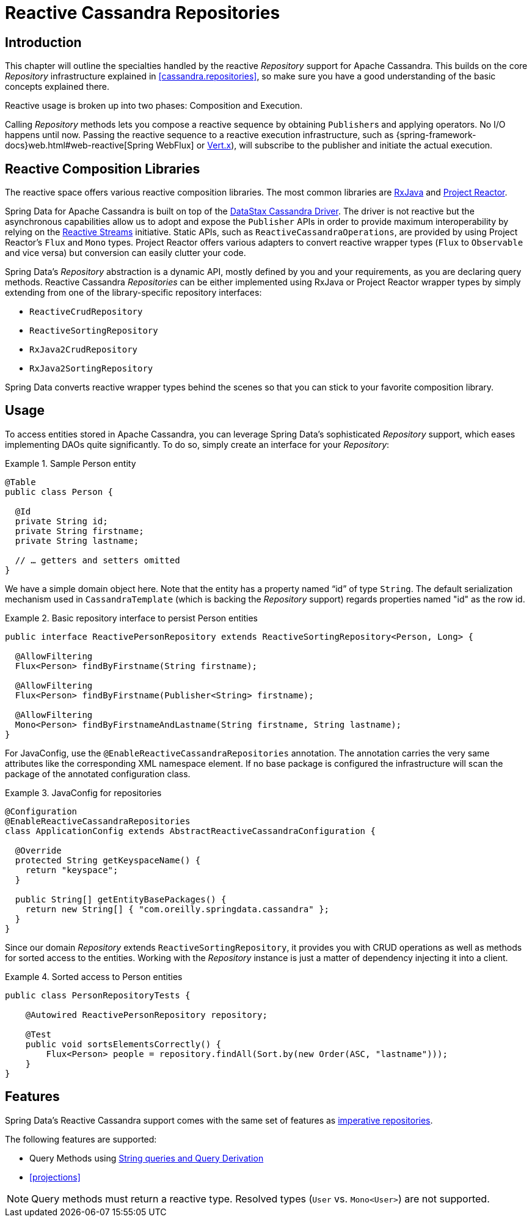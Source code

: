 [[cassandra.reactive.repositories]]
= Reactive Cassandra Repositories


[[cassandra.reactive.repositories.intro]]
== Introduction

This chapter will outline the specialties handled by the reactive _Repository_ support for Apache Cassandra.
This builds on the core _Repository_ infrastructure explained in <<cassandra.repositories>>, so make sure
you have a good understanding of the basic concepts explained there.

Reactive usage is broken up into two phases: Composition and Execution.

Calling _Repository_ methods lets you compose a reactive sequence by obtaining ``Publisher``s and applying operators.
No I/O happens until now. Passing the reactive sequence to a reactive execution infrastructure,
such as {spring-framework-docs}web.html#web-reactive[Spring WebFlux]
or http://vertx.io/docs/vertx-reactive-streams/java/[Vert.x]), will subscribe to the publisher and initiate
the actual execution.


[[cassandra.reactive.repositories.libraries]]
== Reactive Composition Libraries

The reactive space offers various reactive composition libraries. The most common libraries are
https://github.com/ReactiveX/RxJava[RxJava] and https://projectreactor.io/[Project Reactor].

Spring Data for Apache Cassandra is built on top of the https://github.com/datastax/java-driver[DataStax Cassandra Driver].
The driver is not reactive but the asynchronous capabilities allow us to adopt and expose the `Publisher` APIs
in order to provide maximum interoperability by relying on the http://www.reactive-streams.org/[Reactive Streams] initiative.
Static APIs, such as `ReactiveCassandraOperations`, are provided by using Project Reactor's `Flux` and `Mono` types.
Project Reactor offers various adapters to convert reactive wrapper types (`Flux` to `Observable` and vice versa)
but conversion can easily clutter your code.

Spring Data's _Repository_ abstraction is a dynamic API, mostly defined by you and your requirements,
as you are declaring query methods. Reactive Cassandra _Repositories_ can be either implemented using RxJava
or Project Reactor wrapper types by simply extending from one of the library-specific repository interfaces:

* `ReactiveCrudRepository`
* `ReactiveSortingRepository`
* `RxJava2CrudRepository`
* `RxJava2SortingRepository`

Spring Data converts reactive wrapper types behind the scenes so that you can stick to your favorite composition library.


[[cassandra.reactive.repositories.usage]]
== Usage

To access entities stored in Apache Cassandra, you can leverage Spring Data's sophisticated _Repository_ support,
which eases implementing DAOs quite significantly. To do so, simply create an interface for your _Repository_:

.Sample Person entity
====
[source,java]
----
@Table
public class Person {

  @Id
  private String id;
  private String firstname;
  private String lastname;

  // … getters and setters omitted
}
----
====

We have a simple domain object here. Note that the entity has a property named "`id`" of type `String`.
The default serialization mechanism used in `CassandraTemplate` (which is backing the _Repository_ support)
regards properties named "id" as the row id.

.Basic repository interface to persist Person entities
====
[source]
----
public interface ReactivePersonRepository extends ReactiveSortingRepository<Person, Long> {

  @AllowFiltering
  Flux<Person> findByFirstname(String firstname);

  @AllowFiltering
  Flux<Person> findByFirstname(Publisher<String> firstname);

  @AllowFiltering
  Mono<Person> findByFirstnameAndLastname(String firstname, String lastname);
}
----
====

For JavaConfig, use the `@EnableReactiveCassandraRepositories` annotation. The annotation carries the very same attributes
like the corresponding XML namespace element. If no base package is configured the infrastructure will scan the package
of the annotated configuration class.

.JavaConfig for repositories
====
[source,java]
----
@Configuration
@EnableReactiveCassandraRepositories
class ApplicationConfig extends AbstractReactiveCassandraConfiguration {

  @Override
  protected String getKeyspaceName() {
    return "keyspace";
  }

  public String[] getEntityBasePackages() {
    return new String[] { "com.oreilly.springdata.cassandra" };
  }
}
----
====

Since our domain _Repository_ extends `ReactiveSortingRepository`, it provides you with CRUD operations
as well as methods for sorted access to the entities. Working with the _Repository_ instance is just a matter of
dependency injecting it into a client.

.Sorted access to Person entities
====
[source,java]
----
public class PersonRepositoryTests {

    @Autowired ReactivePersonRepository repository;

    @Test
    public void sortsElementsCorrectly() {
        Flux<Person> people = repository.findAll(Sort.by(new Order(ASC, "lastname")));
    }
}
----
====

[[cassandra.reactive.repositories.features]]
== Features

Spring Data's Reactive Cassandra support comes with the same set of features as
<<cassandra.repositories,imperative repositories>>.

The following features are supported:

* Query Methods using <<cassandra.repositories.queries,String queries and Query Derivation>>
* <<projections>>

NOTE: Query methods must return a reactive type. Resolved types (`User` vs. `Mono<User>`) are not supported.

